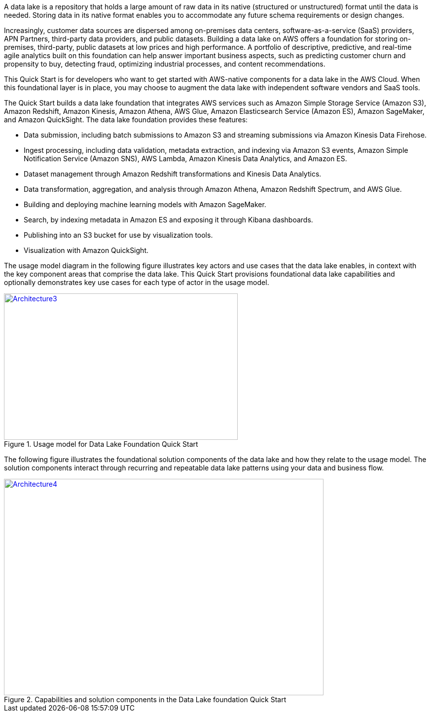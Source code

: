 // Replace the content in <>
// Briefly describe the software. Use consistent and clear branding. 
// Include the benefits of using the software on AWS, and provide details on usage scenarios.

A data lake is a repository that holds a large amount of raw data in its native (structured or unstructured) format until the data is needed. Storing data in its native format enables you to accommodate any future schema requirements or design changes.

Increasingly, customer data sources are dispersed among on-premises data centers, software-as-a-service (SaaS) providers, APN Partners, third-party data providers, and public datasets. Building a data lake on AWS offers a foundation for storing on-premises, third-party, public datasets at low prices and high performance. A portfolio of descriptive, predictive, and real-time agile analytics built on this foundation can help answer important business aspects, such as predicting customer churn and propensity to buy, detecting fraud, optimizing industrial processes, and content recommendations.

This Quick Start is for developers who want to get started with AWS-native components for a data lake in the AWS Cloud. When this foundational layer is in place, you may choose to augment the data lake with independent software vendors and SaaS tools.

The Quick Start builds a data lake foundation that integrates AWS services such as Amazon Simple Storage Service (Amazon S3), Amazon Redshift, Amazon Kinesis, Amazon Athena, AWS Glue, Amazon Elasticsearch Service (Amazon ES), Amazon SageMaker, and Amazon QuickSight. The data lake foundation provides these features:

* Data submission, including batch submissions to Amazon S3 and streaming submissions via Amazon Kinesis Data Firehose.
* Ingest processing, including data validation, metadata extraction, and indexing via Amazon S3 events, Amazon Simple Notification Service (Amazon SNS), AWS Lambda, Amazon Kinesis Data Analytics, and Amazon ES.
* Dataset management through Amazon Redshift transformations and Kinesis Data Analytics.
* Data transformation, aggregation, and analysis through Amazon Athena, Amazon Redshift Spectrum, and AWS Glue.
* Building and deploying machine learning models with Amazon SageMaker.
* Search, by indexing metadata in Amazon ES and exposing it through Kibana dashboards.
* Publishing into an S3 bucket for use by visualization tools.
* Visualization with Amazon QuickSight.

The usage model diagram in the following figure illustrates key actors and use cases that the data lake enables, in context with the key component areas that comprise the data lake. This Quick Start provisions foundational data lake capabilities and optionally demonstrates key use cases for each type of actor in the usage model.

[#architecture3]
.Usage model for Data Lake Foundation Quick Start
[link=images/image3.png]
image::../images/image3.png[Architecture3,width=474,height=297]

The following figure illustrates the foundational solution components of the data lake and how they relate to the usage model. The solution components interact through recurring and repeatable data lake patterns using your data and business flow.

[#architecture4]
.Capabilities and solution components in the Data Lake foundation Quick Start
[link=images/image4.png]
image::../images/image4.png[Architecture4,width=648,height=439]
